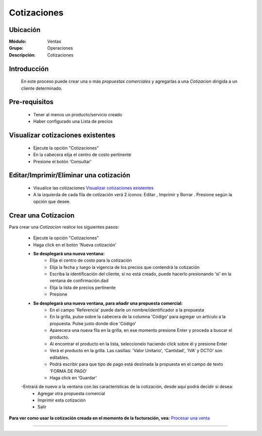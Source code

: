 ============
Cotizaciones
============

Ubicación
=========

:Módulo:
  Ventas

:Grupo:
 Operaciones

:Descripción:
  Cotizaciones


Introducción
============

	En este proceso puede crear una o más *propuestas comerciales* y agregarlas a una *Cotizacion* dirigida a un cliente determinado.


Pre-requisitos
==============

	- Tener al menos un producto/servicio creado
	- Haber configurado una Lista de precios


Visualizar cotizaciones existentes
==================================

	- Ejecute la opción "Cotizaciones"
	- En la cabecera elija el centro de costo pertinente 
	- Presione el botón 'Consultar' |btn_ok.bmp|

Editar/Imprimir/Eliminar una cotización
================================

	- Visualice las cotizaciones `Visualizar cotizaciones existentes`_
	- A la izquierda de cada fila de cotización verá 2 íconos: Editar |wzedit.bmp|  , Imprimir |printer_q.bmp| y Borrar |delete.bmp|. Presione según la opción que desee.



Crear una Cotizacion
====================

Para crear una *Cotizacion* realice los siguientes pasos:

	- Ejecute la opción "Cotizaciones"
	- Haga click en el botón 'Nueva cotización' |wznew.bmp|
	- **Se desplegará una nueva ventana:**
		- Elija el centro de costo para la cotización
		- Elija la fecha y luego la vigencia de los precios que contendrá la cotización
		- Escriba la identificación del cliente, si no está creado, puede hacerlo presionando 'sí' en la ventana de confirmación.dad
		- Elija la lista de precios pertinente
		- Presione |save.bmp| 
	- **Se desplegará una nueva ventana, para añadir una propuesta comercial:**
		- En el campo 'Referencia' puede darle un nombre/identificador a la propuesta
		- En la grilla, pulse sobre la cabecera de la columna 'Código' para agregar un artículo a la propuesta. Pulse justo donde dice 'Código'
		- Aparecera una nueva fila en la grilla, en ese momento presione Enter y proceda a buscar el producto.
		- Al encontrar el producto en la lista, seleccionelo haciendo click sobre él y presione Enter
		- Verá el producto en la grilla. Las casillas: 'Valor Unitario', 'Cantidad', 'IVA' y DCTO' son editables.
		- Podrá escribir para que tipo de pago está destinada la propuesta en el campo de texto 'FORMA DE PAGO'
		- Haga click en 'Guardar' |save.bmp|
	-Entrará de nuevo a la ventana con las características de la cotización, desde aquí podrá decidir si desea:
		- Agregar otra propuesta comercial |plus.bmp|
		- Imprimir esta cotización |printer_q.bmp|
		- Salir

**Para ver como usar la cotización creada en el momento de la facturación, vea:** `Procesar una venta <../../standard/procesos/frm_facturacion.html#crear-una-factura-procesar-una-venta>`_


---------------------------------------------------------


.. |pdf_logo.gif| image:: /_images/generales/pdf_logo.gif
.. |excel.bmp| image:: /_images/generales/excel.bmp
.. |codbar.png| image:: /_images/generales/codbar.png
.. |printer_q.bmp| image:: /_images/generales/printer_q.bmp
.. |calendaricon.gif| image:: /_images/generales/calendaricon.gif
.. |gear.bmp| image:: /_images/generales/gear.bmp
.. |openfolder.bmp| image:: /_images/generales/openfold.bmp
.. |library_listview.bmp| image:: /_images/generales/library_listview.png
.. |plus.bmp| image:: /_images/generales/plus.bmp
.. |wzedit.bmp| image:: /_images/generales/wzedit.bmp
.. |buscar.bmp| image:: /_images/generales/buscar.bmp
.. |delete.bmp| image:: /_images/generales/delete.bmp
.. |btn_ok.bmp| image:: /_images/generales/btn_ok.bmp
.. |refresh.bmp| image:: /_images/generales/refresh.bmp
.. |descartar.bmp| image:: /_images/generales/descartar.bmp
.. |save.bmp| image:: /_images/generales/save.bmp
.. |wznew.bmp| image:: /_images/generales/wznew.bmp
